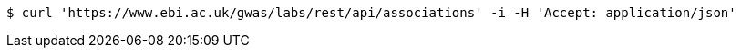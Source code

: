 [source,bash]
----
$ curl 'https://www.ebi.ac.uk/gwas/labs/rest/api/associations' -i -H 'Accept: application/json'
----
